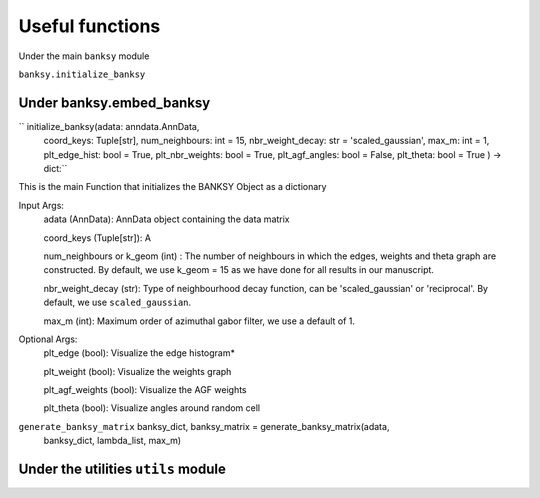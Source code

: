 Useful functions 
===================================

Under the main ``banksy`` module


``banksy.initialize_banksy``

Under banksy.embed_banksy
-------
`` initialize_banksy(adata: anndata.AnnData,
                      coord_keys: Tuple[str],
                      num_neighbours: int = 15,
                      nbr_weight_decay: str = 'scaled_gaussian',
                      max_m: int = 1,
                      plt_edge_hist: bool = True,
                      plt_nbr_weights: bool = True,
                      plt_agf_angles: bool = False,
                      plt_theta: bool = True ) -> dict:`` 

This is the main Function that initializes the BANKSY Object as a dictionary
    
Input Args:
    adata (AnnData): AnnData object containing the data matrix
    
    coord_keys (Tuple[str]): A

    num_neighbours or k_geom (int) : The number of neighbours in which the edges, weights and theta graph are constructed. By default, we use k_geom = 15 as we have done for all results in our manuscript.

    nbr_weight_decay (str): Type of neighbourhood decay function, can be 'scaled_gaussian' or 'reciprocal'. By default, we use ``scaled_gaussian``.

    max_m (int): Maximum order of azimuthal gabor filter, we use a default of 1.

    
Optional Args:
    plt_edge (bool): Visualize the edge histogram*

    plt_weight (bool): Visualize the weights graph

    plt_agf_weights (bool): Visualize the AGF weights

    plt_theta (bool): Visualize angles around random cell


``generate_banksy_matrix`` banksy_dict, banksy_matrix = generate_banksy_matrix(adata,
                                                    banksy_dict,
                                                    lambda_list,
                                                    max_m)

Under the utilities ``utils`` module
--------

.. autosummary::
   :toctree: generated

   BANKSY\_py
